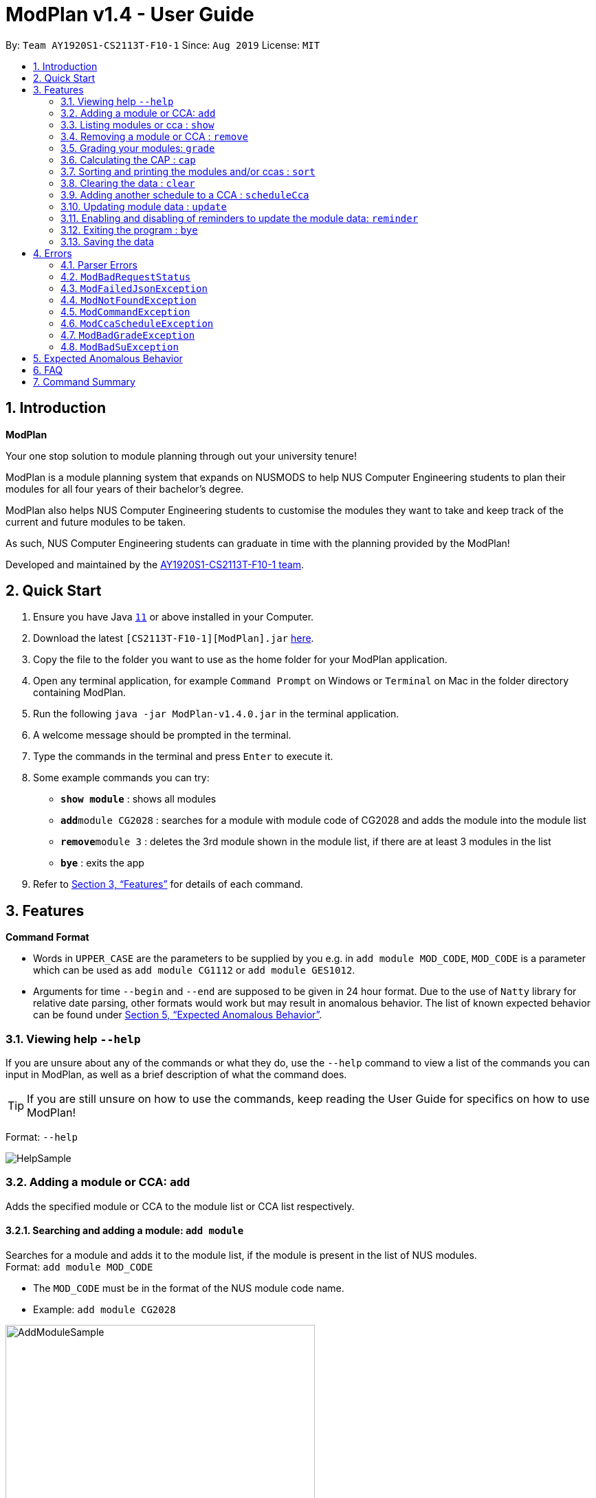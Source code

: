 = ModPlan v1.4 - User Guide
:site-section: UserGuide
:toc:
:toc-title:
:toc-placement: preamble
:sectnums:
:imagesDir: screenshots
:stylesDir: stylesheets
:xrefstyle: full
:experimental:
ifdef::env-github[]
:tip-caption: :bulb:
:note-caption: :information_source:
endif::[]
:repoURL: https://github.com/AY1920S1-CS2113T-F10-1/main

By: `Team AY1920S1-CS2113T-F10-1`      Since: `Aug 2019`      License: `MIT`

== Introduction

**ModPlan**

Your one stop solution to module planning through out your university tenure!

ModPlan is a module planning system that expands on NUSMODS to help NUS Computer Engineering students to plan their modules for all four years of their bachelor's degree.

ModPlan also helps NUS Computer Engineering students to customise the modules they want to take and keep track of the current and future modules to be taken.

As such, NUS Computer Engineering students can graduate in time with the planning provided by the ModPlan!

Developed and maintained by the link:{repoURL}//tree/master/docs/AboutUs.adoc[AY1920S1-CS2113T-F10-1 team].

== Quick Start

.  Ensure you have Java https://www.oracle.com/technetwork/java/javase/downloads/jdk11-downloads-5066655.html[`11`] or above installed in your Computer.
.  Download the latest `[CS2113T-F10-1][ModPlan].jar` link:{repoURL}/releases[here].
.  Copy the file to the folder you want to use as the home folder for your ModPlan application.
.  Open any terminal application, for example `Command Prompt` on Windows or `Terminal` on Mac in the folder directory containing ModPlan.
.  Run the following `java -jar ModPlan-v1.4.0.jar` in the terminal application.
.  A welcome message should be prompted in the terminal.
.  Type the commands in the terminal and press kbd:[Enter] to execute it.
.  Some example commands you can try:

* *`show module`* : shows all modules
* **`add`**`module CG2028` : searches for a module with module code of CG2028 and adds the module into the module list
* **`remove`**`module 3` : deletes the 3rd module shown in the module list, if there are at least 3 modules in the list
* *`bye`* : exits the app

.  Refer to <<Features>> for details of each command.

[[Features]]
== Features

====
*Command Format*

* Words in `UPPER_CASE` are the parameters to be supplied by you e.g. in `add module MOD_CODE`, `MOD_CODE` is a parameter which can be used as `add module CG1112` or `add module GES1012`.
* Arguments for time `--begin` and `--end` are supposed to be given in 24 hour format. Due to the use of `Natty` library for relative date parsing, other formats would work but may result in
 anomalous behavior. The list of known expected behavior can be found under <<Expected Anomalous Behavior>>.

====

=== Viewing help `--help`

If you are unsure about any of the commands or what they do, use the `--help` command to view a list of the commands you can input in ModPlan, as well as a brief description of what the command does. +
[TIP]
If you are still unsure on how to use the commands, keep reading the User Guide for specifics on how to use ModPlan!

Format: `--help`

image::HelpSample.png[]

=== Adding a module or CCA: `add`

Adds the specified module or CCA to the module list or CCA list respectively.

==== Searching and adding a module: `add module`

Searches for a module and adds it to the module list, if the module is present in the list of NUS modules. +
Format: `add module MOD_CODE`

****
* The `MOD_CODE` must be in the format of the NUS module code name.
* Example: `add module CG2028`
****

image::AddModuleSample.png[width="450"]

==== Searching and adding a module with time period of the week: `add module`

Searches for a module and adds it to the module list, if the module is present in the list of NUS modules. +
Format: `add module MOD_CODE --begin BEGIN_TIME --end END_TIME --dayOfWeek DAY_OF_WEEK`

****
* The `MOD_CODE` must be in the format of the NUS module code name.
* The `BEGIN_TIME` and `END_TIME` must be in the format of HHmm.
* The `DAY_OF_WEEK` must be in the format of the day names such as, "Monday", "Tuesday", etc. 
* Example: `add module CG2028 --begin 14:00 --end 17:00 --dayOfWeek Tuesday`
****

image::AddModuleScheduleSample.png[width="450"]

==== Adding CCA : `add cca`

Adds a CCA task into the CCA list. +
Format: `add cca CCA_NAME --begin BEGIN_TIME --end END_TIME --dayOfWeek DAY_OF_WEEK`

****
* The `BEGIN_TIME` and `END_TIME` must be in the format of HHmm.
* The `END_TIME` can exceed the limit of the current day, and will spill over into the next day.
* The `DAY_OF_WEEK` must be in the format of the day names such as, "Monday", "Tuesday", etc.
* Example: `add cca SOCCER --begin 16:00 --end 18:00 --dayOfWeek Monday`
****

image::AddCcaSample.png[width="450"]

=== Listing modules or cca : `show`

Shows a list of specificed modules or ccas added in the module or cca list respectively.

==== Listing all modules : `show module`

Shows a list of all modules added in the module list. +
Format: `show module`

image::ShowModuleSample.png[width="450"]

****
* Shows the module code, the number of MCs of the module and if the module can be S/U'ed.
****

==== Giving a report on core modules: `show core`

Prints out a report on all the core modules taken in the semester, together with the number of core modules left to take for graduation . +
Format: `show core`

image::ShowCoreSample.png[width="450"]

==== Giving a report on General Education modules: `show ge`

Prints out a report on all the General Education(GE) modules taken in the semester, together with the number of GE modules left to take for graduation. +
Format: `show ge`

image::ShowGeSample.png[width="450"]

****
* If more than one type of GE module is being added, the programme will inform you and prompt you to add only one type of GE module.
****

image::showGeDuplicate.png[width="450"]

==== Giving a report on Unrestricted Electives modules: `show ue`

Prints out a report on all the Unrestricted Electives(UE) modules taken in the semester, together with the number of UE modules left to take for graduation. +
Format: `show ue`

image::ShowUeSample.png[width="450"]

==== Listing all CCAs: `show cca`

Shows a list of all CCAs added in the CCA list. +
Format: `show cca`

image::ShowCcaSample.png[width="450"]

=== Removing a module or CCA : `remove`

Removes the specified module or CCA.

==== Removing a module : `remove module`

Removes the specified module from the module list. +
Format: `remove module INDEX`

image::RemoveModuleSample.png[width="450"]

****
* Removes the module at the specified `INDEX`.
* The index refers to the index number shown in the displayed module list.
* The index *must be a positive integer* 1, 2, 3, ...
****

Examples:

* `show module` +
`remove module 2` +
Removes the 2nd module in the module list.

==== Removing a CCA: `remove cca`

Removes a CCA which is added. +
Format: `remove cca INDEX`

****
* Removes the CCA at the specified `INDEX`.
* The index refers to the index number shown in the displayed CCA list.
* The index *must be a positive integer* 1, 2, 3, ...
****

Examples:

* `show cca` +
`remove cca 2` +
Removes the 2nd CCA in the CCA list.

image::RemoveCcaSample.png[width="450"]

=== Grading your modules: `grade`

Allows you to input your letter grade received for the modules you have taken. +
Format: `grade MOD_CODE LETTER_GRADE`

****
* Type `grade MOD_CODE LETTER_GRADE` into the command line, replacing `MOD_CODE` with an actual module code, and `LETTER_GRADE` with the grade you received for that module.
* ModPlan will either update the grade of the module if it is in your list, or add the module with the letter grade included if it is not in your list.
* ModPlan will also check if the module is S/U-able, and will allow the user to input S and U grades accordingly.
** If the module is not S/U-able, ModPlan will inform the user if they try to input a S or U grade.
****

Example: +
`grade CS1010 A-` +
`grade CS1231 S`

image::GradeSample.png[width="450"]


=== Calculating the CAP : `cap`

Calculates your overall CAP or predicted CAP in different ways.

==== Calculating CAP from user input. +
Calculates your CAP according to your custom input of modules and grades. +
Format: `cap overall`

image::CapOverallSample.png[width="450"]

****
* Typing `cap overall` into the command line shows a CAP calculation message.
* Type the module taken, along with it's letter grade. +
Keep typing all the module names in the module list and their respective grades with the format shown below.
* Format: `MOD_CODE GRADE_LETTER`
* Type `done` when you are ready to calculate the CAP.
* ModPlan then shows your current cumulative or predicated CAP.
****

Example: +
`cap overall` + 
`CG2028 A` +
`CG2027 B-` +
`done`

==== Calculating CAP from the module list. +
Calculates your CAP from the `taken` modules in your list.
Format: `cap list`

image::CapListSample.png[width="450"]

****
* Type `cap list` into the command line.
* ModPlan will show you your list of modules and grades to calculate CAP from.
* ModPlan will then calculate your CAP based on the completed modules in your module list.
** Note that S/U'ed modules or modules without a grade will not be used in the calculation.
****

Example: +
`cap list`

==== Calculating predicted CAP of a module from it's prerequisites. +
Calculates the predicted CAP of a module based on the prerequisites of the inputted module.
Format: `cap module`

image::CapModuleSample.png[width="450"]

****
* Type `cap module` into the command line.
* ModPlan will then prompt you for the module to calculate CAP for.
* Type the module code of the module you wish to predict your CAP for.
* ModPlan will automatically sort the prerequisites of that module and check for your grades in them.
** Note that these prerequisites have to be added and graded in your module list.
** If any prerequisites are not completed, ModPlan will print a list of the prerequisites you have yet to complete/give a grade for.
** If you encounter any issues with this command, please refer to <<Expected Anomalous Behavior>>.
****

Example: +
`cap module` +
`CS2040C`

=== Sorting and printing the modules and/or ccas : `sort`

Sorts out modules and/or ccas accordingly. For all the sorting methods listed below, enter the optional flag `--r` to sort in the reverse order. +
Example: +
`sort cca --r` +
`sort module code --r`

==== Sorting and printing the CCAs : `sort cca`

Sorts the cca list according to alphabetical order and prints the cca list. + 
Format: `sort cca` 

image::SortCcaSample.png[width="450"]

==== Sorting and printing the CCAs and modules of a certain day of the week : `sort time`

Sorts the cca and modules together  list according to alphabetical order and prints the cca list. + 
Format: `sort time DAY_OF_WEEK`, replace DAY_OF_WEEK by any of `monday` `tuesday` `wednesday` `thursday` `friday` `saturday` and `sunday`. + 
Example: +
`sort time tuesday`

image::SortTimeSample.png[width="450"]

==== Sorting and printing the modules : `sort module code`

Sorts the module list according to alphabetical order and prints the module list. + 
Format: `sort module code`

image::SortModuleCodeSample.png[width="450"]

==== Sorting and printing the modules : `sort module grade`

Sorts the module by the grade entered and prints the module list. + 
Format: `sort module grade`

image::SortModuleGradeSample.png[width="450"]

==== Sorting and printing the modules : `sort module level`

Sorts the module list by the numerical order and prints the module list. + 
Format: `sort module level`

image::SortModuleLevel.png[width="450"]

==== Sorting and printing the modules : `sort module mc`

Sorts the module list according to the number of mcs and prints the module list. + 
Format: `sort module mc`

image::SortModuleMCSample.png[width="450"]

=== Clearing the data : `clear`

Clears the specified data. After inputting the parameter that you want to clear, ModPlan will prompt you again to *reconfirm* that you want to clear your data. +
[TIP]
You should type either `y` or `n` to confirm or deny ModPlan's request to clear your data. ModPlan also allows other common forms of `yes` and `no`.

==== Clearing the modules data : `clear module`

Clears and empties the list of modules being added. +
Format: `clear module`

image::ClearModuleSample.png[width="450"]

==== Clearing the CCA data : `clear cca`

Clears and empties the list of CCAs being added. +
Format: `clear cca`

image::ClearCcaSample.png[width="450"]

==== Clearing the password : `clear password`

Remove the current password. +
ModPlan will ask for your current password if you have previously setup one. If the current password cannot be provided, clearing password will fail. +
_Note that the password protection feature is currently disabled to facilitate feature testing and will only be reactivated in ModPlan 2.0_ +
Format: `clear password`

image::ClearPasswordSample.png[width="450"]

==== Clearing all the data : `clear data`

Remove all current user data. +
Format: `clear data`

image::ClearDataSample.png[width="450"]

=== Adding another schedule to a CCA : `scheduleCca`

Adds another schedule to a CCA which is already added, as the CCA may have multiple slots. +
Format: `scheduleCca INDEX --begin BEGIN_TIME --end END_TIME --dayOfWeek DAY_OF_WEEK`

image::ScheduleCcaSample.png[width="450"]

****
* The `BEGIN_TIME` and `END_TIME` must be in the format of HH:mm.
* The `DAY_OF_WEEK` must be in the format of the day names such as, "Monday", "Tuesday", etc. 
* Example: `scheduleCca 1 --begin 13:00 --end 15:00 --dayOfWeek Tuesday`
****

=== Updating module data : `update`

Allows the user to directly update the module data. +
Format: `update module`

image::UpdateModuleSample.png[width="450"]

****
* This command requires Internet connection to download data from NUSMOD API.
* If either their server is down or there is no stable Internet connection, a
`ModBadRequestStatus` is thrown.
****

=== Enabling and disabling of reminders to update the module data: `reminder`

Allows you the start and stop the reminder to update the module data for a specified period of time. +
Format: `reminder`

==== Shows the list of the different specified time interval of reminder: `reminder list`

Gives four options to determine how often you want to set the reminder. 
Format: `reminder list`

image::ReminderListSample.png[width="450"]

==== Choosing the desired time interval of reminder: `reminder NUMBER`

Allows you to choose the desired period of time for the reminder to appear, which ranges from 10 seconds to 2 minutes.
Format: `reminder NUMBER`

image::ReminderNumberSample.png[width="450"]

****
* There are currently four supported time intervals for the reminder.
* Example: `reminder one`
****

==== Stopping the reminder: `reminder stop`

Allows you to stop the reminder and the reminder message will stop appearing according to the selected time interval.

image::ReminderStopSample.png[width="450"]

=== Exiting the program : `bye`

Exits the program. +
Format: `bye`

image::ByeSample.png[width="450"]

****
* Typing `bye` into the command line shows a goodbye message, saves the module list, and closes the program.
****

=== Saving the data

Task list data are saved in the hard disk automatically after any command that changes the data. +
There is no need to save manually.

[[Errors]]
== Errors
*Error Handling*
When you input commands or parameters in a way in which the program does not understand, errors will be thrown, informing the user what was causing the error.

[TIP]
If you follow what the errors tell you to fix in your command, you can get the program to work as intended!
 +
 +
Or even better, simply type or add `-h` to the end of the command you intend to input and ModPlanner will output a detailed guildline for you!

// tag::ParserErrors[]

=== Parser Errors
If you encountered an error message starting with `ModPlanner: error:`, then this section is for you!

There are 4 common types of Parser Errors:

==== `ModPlanner: error: invalid choice ...`
This error appears when you input an invalid command or argument to ModPlanner. However, the error message will display the valid options for you. In some cases, ModPlanner may even suggest a possible command that it thinks you intended to write!
 +
 +
Example of input that can cause this error: `clean` +
Example error message:

image::ParserInvalidChoice.png[]

> **_Solving the error:_** +
> Select one from the provided legal options. ModPlanner even noticed that you probably meant `clear` which is a valid command, and suggested it.
 +

==== `ModPlanner: error: too few arguments`
This error appears when you do not supply enough arguments for a specific command.
 +
 +
Example of input that can cause this error: `add module` +
Example error message:

image::ParserTooFewArguments.png[]

> **_Solving the error:_** +
> Look for the missing arguments as provided in the error message. In this case, it is `moduleCode`. If you are unsure what to input for `moduleCode`, try `add module -h`.

image::ParserAddModuleHelp.png[]

==== `ModPlanner: error: unrecognized arguments: ...`
This error appears when the name of a named argument is specified incorrectly.
 +
 +
Example of input that can cause this error: `add cca test cca --beginTime 15:00 --end 5pm --dayOfWeek MONDAY` +
Example error message:

image::ParserUnrecognizedArguments.png[]

> **_Solving the error:_** +
> Look for the correct argument name as provided in the error message! In this case, `--beginTime` should be changed to `--begin`.
 +

==== `ModPlanner: error: argument index: could not convert ...`
Certain arguments should be parsed in the correct format in order for the value to be evaluated correctly. If you encounter this error, chances are you tried to parse a non-integer value to an integer-type argument.
 +
 +
Example of input that can cause this error: `remove cca notANumber` +
Example error message:

image::ParserCouldNotConvert.png[]

> **_Solving the error:_** +
> Look for the correct type of the argument from the error message and change your argument to match the type. In this case, `index` should be an `int` but the ModPlanner could not convert the input value `notANumber` to an `int`. An example of a correct command is `remove cca 1` (provided your CCA list is not empty!).

// end::ParserErrors[]

=== `ModBadRequestStatus`
This error appears when there is poor or unstable Internet connection. The information from the nusMods V2 API is not fully fetched.

Example of error message: `Error: Bad Status Connection!`

> **_Solving the error:_** +
> Reconnect to a stronger and more stable wifi connection.

=== `ModFailedJsonException`
This error appears when the file from the nusMods V2 API is not correctly converted for Java usage.

Example of error message: `Error: Failed to parse data file!`

> **_Solving the error:_** +
> Reconnect to a stronger and more stable wifi connection.

=== `ModNotFoundException`
This error appears when you search for a module code that is not found in the nusMod list.

image::ModNotFoundException.png[width="250"] 

> **_Solving the error:_** +
> ****
> * Input another module code which exists in the nusMod list. +
> * Input the correct module code into the command line. +
> ****

=== `ModCommandException`
This error appears when you do not input a valid command name into the command line.

image::ModCommandException.png[width="250"] 

> **_Solving the error:_** +
> ****
> * Input a valid command name into the command line. +
> * If unsure of the available command names, refer to the <<Command Summary>>. + 
> ****

=== `ModCcaScheduleException`
This error appears when you input a CCA whose time period clashes with another CCA.

Example of error message: `Error: This CCA clashes with existing CCA!`

> **_Solving the error:_** +
> Input another CCA with a timing that does not clashes with the exisiting CCAs.

=== `ModBadGradeException`
This error appears when you input an invalid letter grade.

Example of input that can cause this error: `grade CS1010 O` +
Example of error message: 

image::ModBadGradeException.png[width="350"] 

> **_Solving the error:_** +
> Input one of the following grades: "A+, A, A-, B+, B, B-, C+, C, D+, D, F, S or U".

=== `ModBadSuException`
This errors appears when you input an S or U grade for a module that does not have an S/U option.

Example of input that can cause this error: `grade CG2028 S` +
Example of error message: 

image::ModBadSuException.png[width="450"] 

> **_Solving the error:_** +
> ****
> * Use `show module` to check whether the module is S/U'able.
> * Only modules with the "SU: true" indicates that the module is S/U'able and an S or U grade can be input.
> ****

== Expected Anomalous Behavior

****
* Writing shortform commands for some of the commands may work, due to the program identifying the shortform as a unique input for the command.
** Example `sh module` will return the same output as `show module` as `sh module` is unique enough for the program to identify its intended command.
* Inputting an invalid time beyond `00:00` such as `25:00` will cause the time to automatically be set to `00:00`
* Some of the prerequisites/preclusions in NUSMODS may not be updated for the `cap module`, or is not checked against each other in the prerequisite tree.
** If you have completed all the necessary prerequisites but it is still showing you have not completed some of them, please add those modules into your list with the same grade you obtained as its preclusion and try the command again.
****

== FAQ

*Q*: How do I transfer my data to another Computer? +
*A*: Install the app in the other computer and overwrite the empty `userProfile.json` file it creates with the file from your previous Data folder.

== Command Summary

* *Help*:
** `--help`
* *Add* :
** `add module MOD_CODE` +
e.g. `add CG2028`
** `add cca CCA_NAME --begin BEGIN_TIME --end END_TIME --dayOfWeek DAY_OF_WEEK` +
e.g. `add cca SOCCER --begin 16:00 --end 18:00 --dayOfWeek Monday`
* *Remove* : 
** `remove module INDEX` +
e.g. `remove module 3` 
** `remove cca INDEX` +
e.g. `remove cca 2` 
* *Show* : 
** `show module`
** `show core` 
** `show ge`
** `show ue`
** `show cca`
* *CAP* :
** `cap overall`, `MOD_CODE GRADE_LETTER`, `done` +
e.g. `cap overall` +
`CG2027 B-` +
`CG2028 A` +
`done`
** `cap list`
** `cap module`, `MOD_CODE` +
eg. `cap module` +
`CS2040C`
* *Grade* :
** `grade MOD_CODE LETTER_GRADE` +
e.g `grade CS1010 A-` +
`grade CS1231 S`
* *Sort* : 
** `sort cca`
** `sort cca --r`
** `sort time`, `DAY_OF_WEEK` +
eg. `sort time monday` +
** `sort module code`
** `sort module grade`
** `sort module level`
** `sort module mc`
* *Clear* :
** `clear modules`
** `clear ccas`
** `clear data`
* *Schedule CCA* :
** `scheduleCca INDEX --begin BEGIN_TIME --end END_TIME --dayOfWeek DAY_OF_WEEK` +
e.g `scheduleCca 1 --begin 13:00 --end 15:00 --dayOfWeek Tuesday`
* *Update* :
** `update module`
* *Reminder* :
** `reminder list`
** `reminder NUMBER` +
eg. `reminder one`
** `reminder stop`
* *Exit* :
** `bye`



